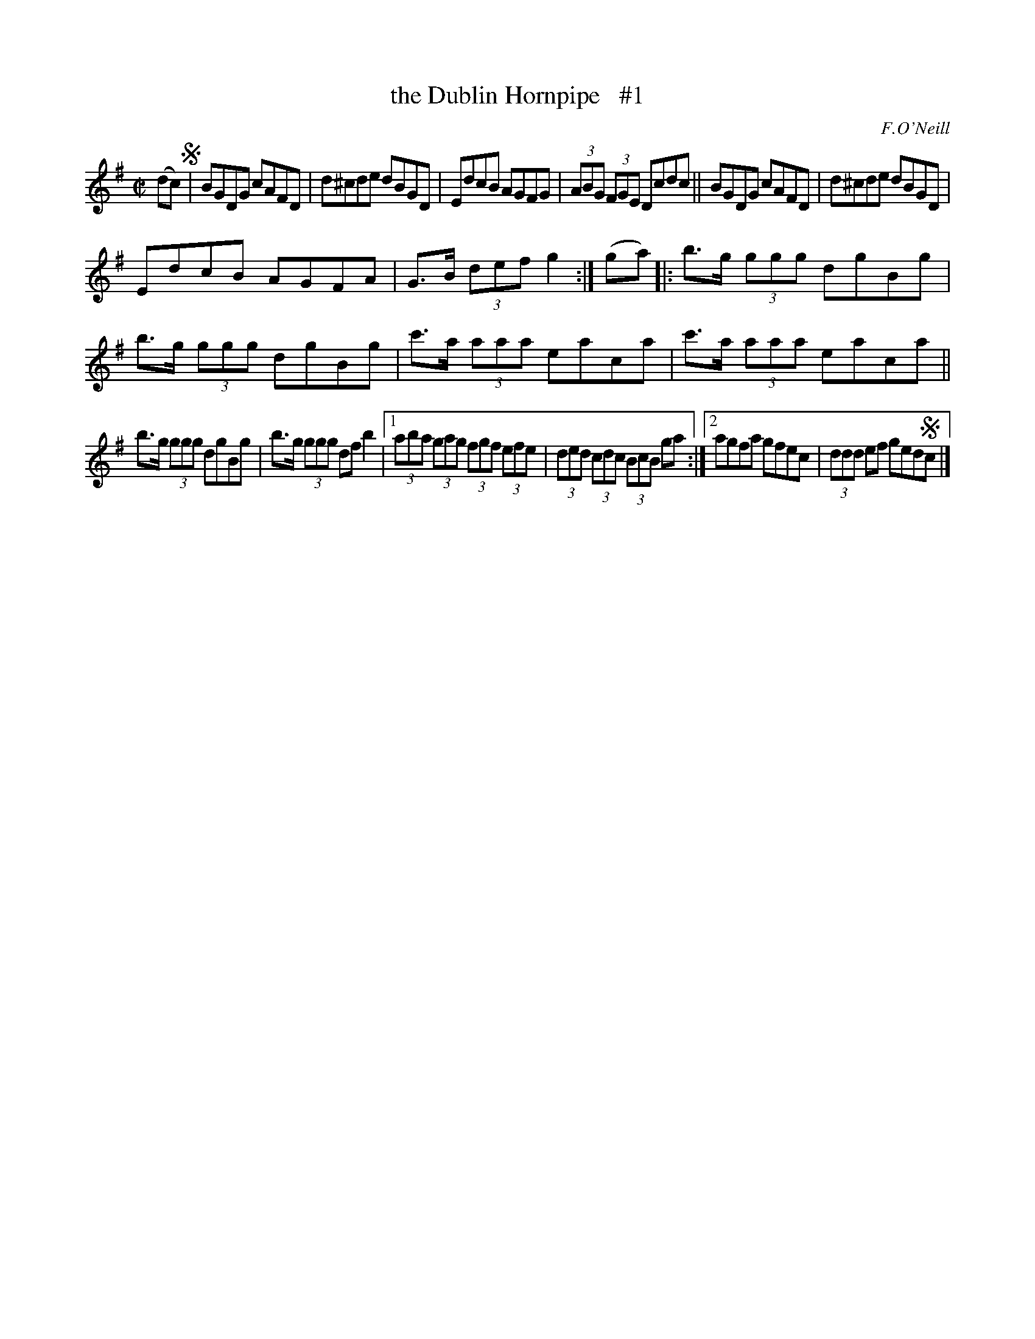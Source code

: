 X: 1725
T: the Dublin Hornpipe   #1
R: hornpipe, reel
%S: s:3 b:18(6+6+6)
B: O'Neill's 1850 #1725
O: F.O'Neill
Z: Bob Safranek, rjs@gsp.org
Z: A. LEE WORMAN
M: C|
L: 1/8
K: G
(dc) !segno!|\
BGDG cAFD | d^cde dBGD |\
EdcB AGFG | (3ABG (3FGE Dcdc ||\
BGDG cAFD | d^cde dBGD |
EdcB AGFA | G>B (3def g2 :|\
(ga) |:\
b>g (3ggg dgBg | b>g (3ggg dgBg |\
c'>a (3aaa eaca | c'>a (3aaa eaca ||
b>g (3ggg dgBg | b>g (3ggg df b2 |\
[1 (3aba (3gag (3fgf (3efe | (3ded (3cdc (3BcB ga :|\
[2 agfa gfec | (3ddd ef ged!segno!c |]
